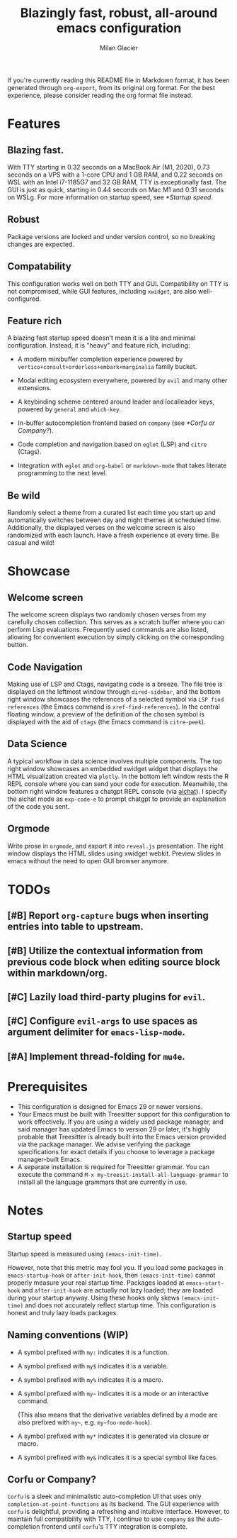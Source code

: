 #+title: Blazingly fast, robust, all-around emacs configuration
#+author: Milan Glacier

If you're currently reading this README file in Markdown format, it
has been generated through ~org-export~, from its original org
format. For the best experience, please consider reading the org
format file instead.

* Features
** Blazing fast.

With TTY starting in 0.32 seconds on a MacBook Air (M1, 2020), 0.73
seconds on a VPS with a 1-core CPU and 1 GB RAM, and 0.22 seconds on
WSL with an Intel i7-1185G7 and 32 GB RAM, TTY is exceptionally
fast. The GUI is just as quick, starting in 0.44 seconds on Mac M1 and
0.31 seconds on WSLg. For more information on startup speed, see
[[*Startup speed]].

** Robust

Package versions are locked and under version control, so no breaking
changes are expected.

** Compatability

This configuration works well on both TTY and GUI. Compatibility on
TTY is not compromised, while GUI features, including ~xwidget~, are
also well-configured.

** Feature rich

A blazing fast startup speed doesn't mean it is a lite and minimal
configuration.  Instead, it is "heavy" and feature rich, including:

- A modern minibuffer completion experience powered by ~vertico+consult+orderless+embark+marginalia~ family bucket.

- Modal editing ecosystem everywhere, powered by ~evil~ and many other extensions.

- A keybinding scheme centered around leader and localleader keys, powered by ~general~ and ~which-key~.

- In-buffer autocompletion frontend based on ~company~ (see [[*Corfu or Company?]]).

- Code completion and navigation based on ~eglot~ (LSP) and ~citre~ (Ctags).

- Integration with ~eglot~ and ~org-babel~ or ~markdown-mode~ that takes literate programming to the next level.

** Be wild

Randomly select a theme from a curated list each time you start up and
automatically switches between day and night themes at scheduled time.
Additionally, the displayed verses on the welcome screen is also
randomized with each launch. Have a fresh experience at every time. Be
casual and wild!

* Showcase

** Welcome screen

[[file:assets/welcome-screen.png]]

The welcome screen displays two randomly chosen verses from my
carefully chosen collection.  This serves as a scratch buffer where
you can perform Lisp evaluations. Frequently used commands are also
listed, allowing for convenient execution by simply clicking on the
corresponding button.

** Code Navigation

[[file:assets/lsp-ctags.png]]

Making use of LSP and Ctags, navigating code is a breeze. The file
tree is displayed on the leftmost window through ~dired-sidebar~, and
the bottom right window showcases the references of a selected symbol
via ~LSP find references~ (the Emacs command is
~xref-find-references~). In the central floating window, a preview of
the definition of the chosen symbol is displayed with the aid of
~ctags~ (the Emacs command is ~citre-peek~).

** Data Science

[[file:assets/data-science.png]]

A typical workflow in data science involves multiple components. The
top right window showcases an embedded xwidget widget that displays
the HTML visualization created via ~plotly~. In the bottom left window
rests the R REPL console where you can send your code for
execution. Meanwhile, the bottom right window features a chatgpt REPL
console (via [[https://github.com/sigoden/aichat][aichat]]). I specify
the aichat mode as ~exp-code-e~ to prompt chatgpt to provide an
explanation of the code you sent.

** Orgmode

[[file:assets/reveal-js.png]]

Write prose in ~orgmode~, and export it into ~reveal.js~ presentation.
The right window displays the HTML slides using xwidget
webkit. Preview slides in emacs without the need to open GUI browser
anymore.

* TODOs

** [#B] Report ~org-capture~ bugs when inserting entries into table to upstream.
** [#B] Utilize the contextual information from previous code block when editing source block within markdown/org.
** [#C] Lazily load third-party plugins for ~evil~.
** [#C] Configure ~evil-args~ to use spaces as argument delimiter for ~emacs-lisp-mode~.
** [#A] Implement thread-folding for ~mu4e~.

* Prerequisites

- This configuration is designed for Emacs 29 or newer versions.
- Your Emacs must be built with Treesitter support for this
  configuration to work effectively. If you are using a widely used
  package manager, and said manager has updated Emacs to version 29 or
  later, it's highly probable that Treesitter is already built into
  the Emacs version provided via the package manager. We advise
  verifying the package specifications for exact details if you choose
  to leverage a package manager-built Emacs.
- A separate installation is required for Treesitter grammar.  You can
  execute the command ~M-x my~treesit-install-all-language-grammar~ to
  install all the language grammars that are currently in use.

* Notes

** Startup speed

Startup speed is measured using ~(emacs-init-time)~.

However, note that this metric may fool you.  If you load some packages
in ~emacs-startup-hook~ or ~after-init-hook~, then ~(emacs-init-time)~
cannot properly measure your real startup time. Packages loaded at
~emacs-start-hook~ and ~after-init-hook~ are actually not lazy loaded;
they are loaded during your startup anyway. Using these hooks only
skews ~(emacs-init-time)~ and does not accurately reflect startup
time. This configuration is honest and truly lazy loads packages.

** Naming conventions (WIP)
- A symbol prefixed with ~my:~ indicates it is a function.

- A symbol prefixed with ~my$~ indicates it is a variable.

- A symbol prefixed with ~my%~ indicates it is a macro.

- A symbol prefixed with ~my~~ indicates it is a mode or an interactive command.

  (This also means that the derivative variables defined by a mode are
  also prefixed with ~my~~, e.g. ~my~foo-mode-hook~).

- A symbol prefixed with ~my*~ indicates it is generated via closure or macro.

- A symbol prefixed with ~my&~ indicates it is a special symbol like faces.

** Corfu or Company?
~Corfu~ is a sleek and minimalistic auto-completion UI that uses only
~completion-at-point-functions~ as its backend. The GUI experience with
~corfu~ is delightful, providing a refreshing and intuitive
interface. However, to maintain full compatibility with TTY, I
continue to use ~company~ as the auto-completion frontend until ~corfu~'s
TTY integration is complete.
